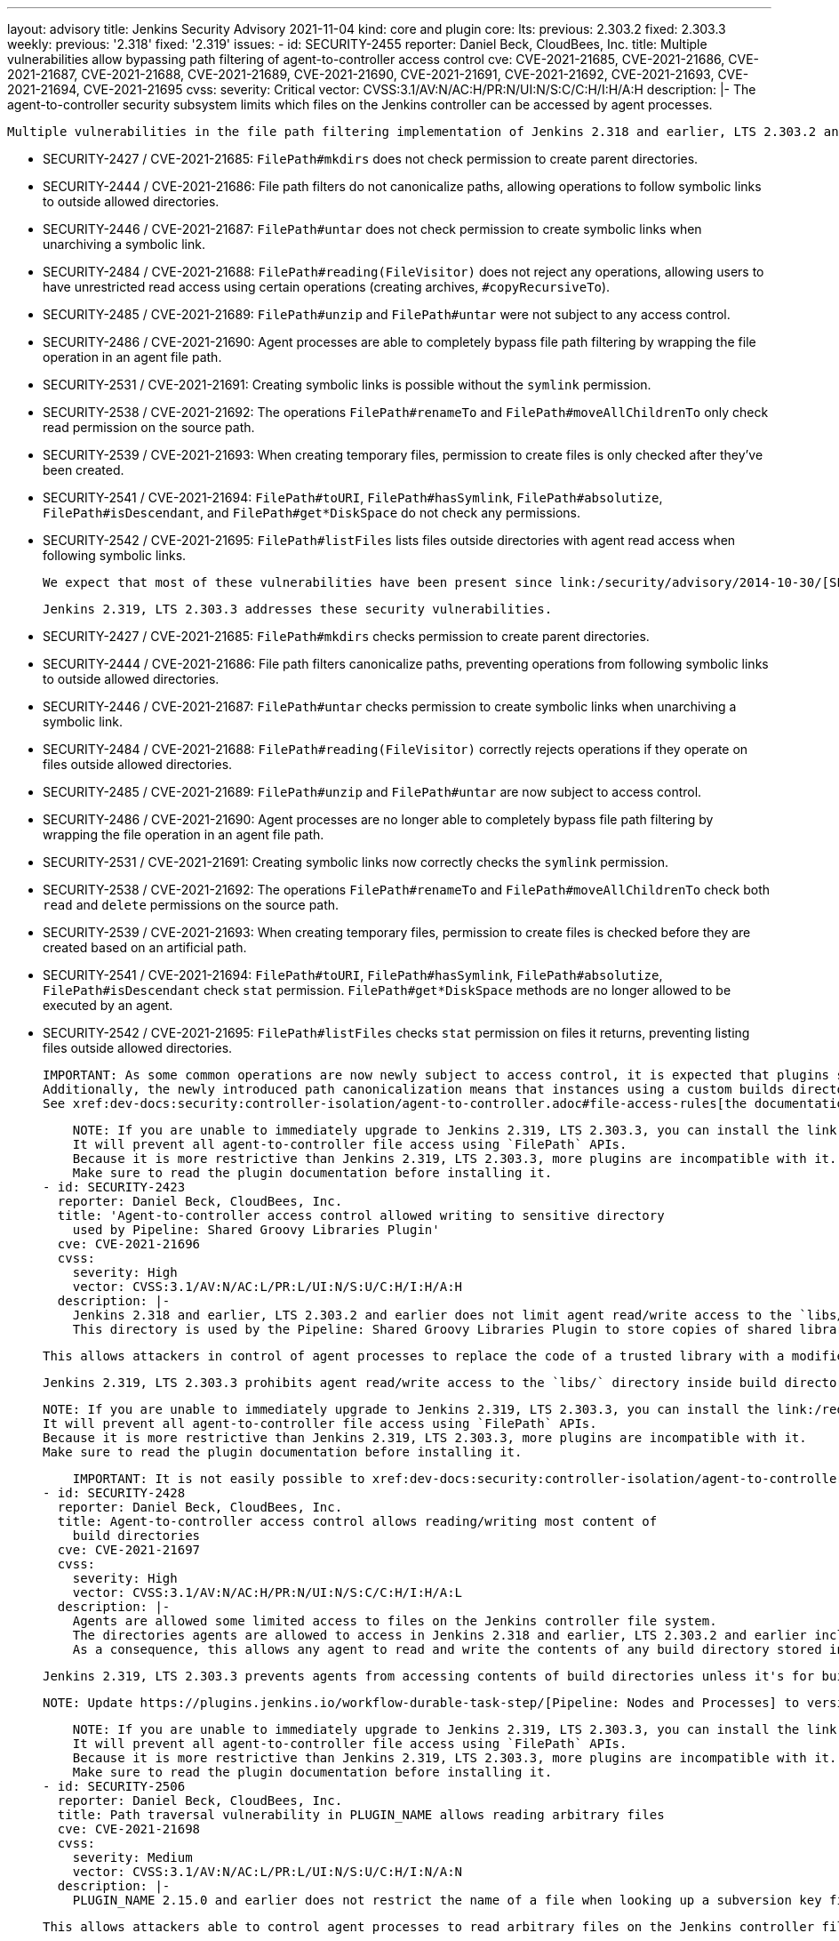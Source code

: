 ---
layout: advisory
title: Jenkins Security Advisory 2021-11-04
kind: core and plugin
core:
  lts:
    previous: 2.303.2
    fixed: 2.303.3
  weekly:
    previous: '2.318'
    fixed: '2.319'
issues:
- id: SECURITY-2455
  reporter: Daniel Beck, CloudBees, Inc.
  title: Multiple vulnerabilities allow bypassing path filtering of agent-to-controller
    access control
  cve: CVE-2021-21685, CVE-2021-21686, CVE-2021-21687, CVE-2021-21688, CVE-2021-21689,
    CVE-2021-21690, CVE-2021-21691, CVE-2021-21692, CVE-2021-21693, CVE-2021-21694,
    CVE-2021-21695
  cvss:
    severity: Critical
    vector: CVSS:3.1/AV:N/AC:H/PR:N/UI:N/S:C/C:H/I:H/A:H
  description: |-
    The agent-to-controller security subsystem limits which files on the Jenkins controller can be accessed by agent processes.

    Multiple vulnerabilities in the file path filtering implementation of Jenkins 2.318 and earlier, LTS 2.303.2 and earlier allow agent processes to read and write arbitrary files on the Jenkins controller file system, and obtain some information about Jenkins controller file systems.

    * SECURITY-2427 / CVE-2021-21685: `FilePath#mkdirs` does not check permission to create parent directories.
    * SECURITY-2444 / CVE-2021-21686: File path filters do not canonicalize paths, allowing operations to follow symbolic links to outside allowed directories.
    * SECURITY-2446 / CVE-2021-21687: `FilePath#untar` does not check permission to create symbolic links when unarchiving a symbolic link.
    * SECURITY-2484 / CVE-2021-21688: `FilePath#reading(FileVisitor)` does not reject any operations, allowing users to have unrestricted read access using certain operations (creating archives, `#copyRecursiveTo`).
    * SECURITY-2485 / CVE-2021-21689: `FilePath#unzip` and `FilePath#untar` were not subject to any access control.
    * SECURITY-2486 / CVE-2021-21690: Agent processes are able to completely bypass file path filtering by wrapping the file operation in an agent file path.
    * SECURITY-2531 / CVE-2021-21691: Creating symbolic links is possible without the `symlink` permission.
    * SECURITY-2538 / CVE-2021-21692: The operations `FilePath#renameTo` and `FilePath#moveAllChildrenTo` only check read permission on the source path.
    * SECURITY-2539 / CVE-2021-21693: When creating temporary files, permission to create files is only checked after they've been created.
    * SECURITY-2541 / CVE-2021-21694: `FilePath#toURI`, `FilePath#hasSymlink`, `FilePath#absolutize`, `FilePath#isDescendant`, and `FilePath#get*DiskSpace` do not check any permissions.
    * SECURITY-2542 / CVE-2021-21695: `FilePath#listFiles` lists files outside directories with agent read access when following symbolic links.

    We expect that most of these vulnerabilities have been present since link:/security/advisory/2014-10-30/[SECURITY-144 was addressed in the 2014-10-30 security advisory].

    Jenkins 2.319, LTS 2.303.3 addresses these security vulnerabilities.

    * SECURITY-2427 / CVE-2021-21685: `FilePath#mkdirs` checks permission to create parent directories.
    * SECURITY-2444 / CVE-2021-21686: File path filters canonicalize paths, preventing operations from following symbolic links to outside allowed directories.
    * SECURITY-2446 / CVE-2021-21687: `FilePath#untar` checks permission to create symbolic links when unarchiving a symbolic link.
    * SECURITY-2484 / CVE-2021-21688: `FilePath#reading(FileVisitor)` correctly rejects operations if they operate on files outside allowed directories.
    * SECURITY-2485 / CVE-2021-21689: `FilePath#unzip` and `FilePath#untar` are now subject to access control.
    * SECURITY-2486 / CVE-2021-21690: Agent processes are no longer able to completely bypass file path filtering by wrapping the file operation in an agent file path.
    * SECURITY-2531 / CVE-2021-21691: Creating symbolic links now correctly checks the `symlink` permission.
    * SECURITY-2538 / CVE-2021-21692: The operations `FilePath#renameTo` and `FilePath#moveAllChildrenTo` check both `read` and `delete` permissions on the source path.
    * SECURITY-2539 / CVE-2021-21693: When creating temporary files, permission to create files is checked before they are created based on an artificial path.
    * SECURITY-2541 / CVE-2021-21694: `FilePath#toURI`, `FilePath#hasSymlink`, `FilePath#absolutize`, `FilePath#isDescendant` check `stat` permission. `FilePath#get*DiskSpace` methods are no longer allowed to be executed by an agent.
    * SECURITY-2542 / CVE-2021-21695: `FilePath#listFiles` checks `stat` permission on files it returns, preventing listing files outside allowed directories.

    IMPORTANT: As some common operations are now newly subject to access control, it is expected that plugins sending commands from agents to the controller may start failing.
    Additionally, the newly introduced path canonicalization means that instances using a custom builds directory (xref:user-docs:managing:system-properties.adoc#jenkins-model-jenkins-buildsdir[Java system property `jenkins.model.Jenkins.buildsDir`]) or partitioning `JENKINS_HOME` using symbolic links may fail access control checks.
    See xref:dev-docs:security:controller-isolation/agent-to-controller.adoc#file-access-rules[the documentation] for how to customize the configuration in case of problems.

    NOTE: If you are unable to immediately upgrade to Jenkins 2.319, LTS 2.303.3, you can install the link:/redirect/remoting-security-workaround/[Remoting Security Workaround Plugin].
    It will prevent all agent-to-controller file access using `FilePath` APIs.
    Because it is more restrictive than Jenkins 2.319, LTS 2.303.3, more plugins are incompatible with it.
    Make sure to read the plugin documentation before installing it.
- id: SECURITY-2423
  reporter: Daniel Beck, CloudBees, Inc.
  title: 'Agent-to-controller access control allowed writing to sensitive directory
    used by Pipeline: Shared Groovy Libraries Plugin'
  cve: CVE-2021-21696
  cvss:
    severity: High
    vector: CVSS:3.1/AV:N/AC:L/PR:L/UI:N/S:U/C:H/I:H/A:H
  description: |-
    Jenkins 2.318 and earlier, LTS 2.303.2 and earlier does not limit agent read/write access to the `libs/` directory inside build directories when using the `FilePath` APIs.
    This directory is used by the Pipeline: Shared Groovy Libraries Plugin to store copies of shared libraries.

    This allows attackers in control of agent processes to replace the code of a trusted library with a modified variant, resulting in unsandboxed code execution in the Jenkins controller process.

    Jenkins 2.319, LTS 2.303.3 prohibits agent read/write access to the `libs/` directory inside build directories.

    NOTE: If you are unable to immediately upgrade to Jenkins 2.319, LTS 2.303.3, you can install the link:/redirect/remoting-security-workaround/[Remoting Security Workaround Plugin].
    It will prevent all agent-to-controller file access using `FilePath` APIs.
    Because it is more restrictive than Jenkins 2.319, LTS 2.303.3, more plugins are incompatible with it.
    Make sure to read the plugin documentation before installing it.

    IMPORTANT: It is not easily possible to xref:dev-docs:security:controller-isolation/agent-to-controller.adoc#file-access-rules[customize the file access rules] to prohibit access to the `libs/` directory specifically, as built-in rules (granting access to `<BUILDDIR>` contents) would take precedence over a custom rule prohibiting access.
- id: SECURITY-2428
  reporter: Daniel Beck, CloudBees, Inc.
  title: Agent-to-controller access control allows reading/writing most content of
    build directories
  cve: CVE-2021-21697
  cvss:
    severity: High
    vector: CVSS:3.1/AV:N/AC:H/PR:N/UI:N/S:C/C:H/I:H/A:L
  description: |-
    Agents are allowed some limited access to files on the Jenkins controller file system.
    The directories agents are allowed to access in Jenkins 2.318 and earlier, LTS 2.303.2 and earlier include the directories storing build-related information, intended to allow agents to store build-related metadata during build execution.
    As a consequence, this allows any agent to read and write the contents of any build directory stored in Jenkins with very few restrictions (`build.xml` and some Pipeline-related metadata).

    Jenkins 2.319, LTS 2.303.3 prevents agents from accessing contents of build directories unless it's for builds currently running on the agent attempting to access the directory.

    NOTE: Update https://plugins.jenkins.io/workflow-durable-task-step/[Pipeline: Nodes and Processes] to version 2.40 or newer for Jenkins to associate Pipeline `node` blocks with the agent they're running on for this fix.

    NOTE: If you are unable to immediately upgrade to Jenkins 2.319, LTS 2.303.3, you can install the link:/redirect/remoting-security-workaround/[Remoting Security Workaround Plugin].
    It will prevent all agent-to-controller file access using `FilePath` APIs.
    Because it is more restrictive than Jenkins 2.319, LTS 2.303.3, more plugins are incompatible with it.
    Make sure to read the plugin documentation before installing it.
- id: SECURITY-2506
  reporter: Daniel Beck, CloudBees, Inc.
  title: Path traversal vulnerability in PLUGIN_NAME allows reading arbitrary files
  cve: CVE-2021-21698
  cvss:
    severity: Medium
    vector: CVSS:3.1/AV:N/AC:L/PR:L/UI:N/S:U/C:H/I:N/A:N
  description: |-
    PLUGIN_NAME 2.15.0 and earlier does not restrict the name of a file when looking up a subversion key file on the controller from an agent.

    This allows attackers able to control agent processes to read arbitrary files on the Jenkins controller file system.

    PLUGIN_NAME 2.15.1 checks for the presence of and prohibits directory separator characters as part of the file name, restricting it to the intended directory.
  plugins:
  - name: subversion
    previous: 2.15.0
    fixed: 2.15.1
